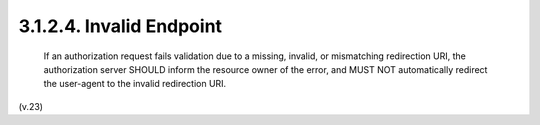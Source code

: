 3.1.2.4.  Invalid Endpoint
~~~~~~~~~~~~~~~~~~~~~~~~~~~~~~~~

   If an authorization request fails validation due to a missing,
   invalid, or mismatching redirection URI, the authorization server
   SHOULD inform the resource owner of the error, and MUST NOT
   automatically redirect the user-agent to the invalid redirection URI.

(v.23)
